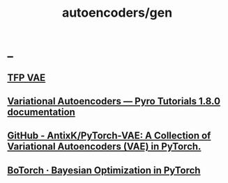 #+TITLE: autoencoders/gen

* _
** [[https://colab.research.google.com/drive/1TRlk6gwSGIXHqiOlSWsb8gdsQfJVA7-v?usp=sharing][TFP VAE]]

** [[https://pyro.ai/examples/vae.html][Variational Autoencoders — Pyro Tutorials 1.8.0 documentation]]

** [[https://github.com/AntixK/PyTorch-VAE][GitHub - AntixK/PyTorch-VAE: A Collection of Variational Autoencoders (VAE) in PyTorch.]]

** [[https://botorch.org/tutorials/vae_mnist][BoTorch · Bayesian Optimization in PyTorch]]
